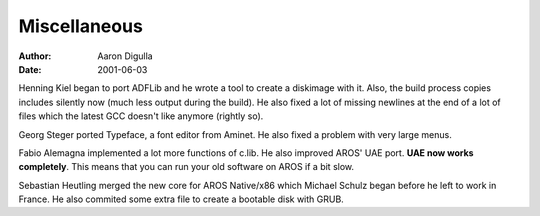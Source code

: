 =============
Miscellaneous
=============

:Author: Aaron Digulla
:Date:   2001-06-03

Henning Kiel began to port ADFLib and he wrote a tool to create a diskimage
with it. Also, the build process copies includes silently now (much
less output during the build). He also fixed a lot of missing newlines
at the end of a lot of files which the latest GCC doesn't like anymore
(rightly so).

Georg Steger ported Typeface, a font editor from Aminet. He also fixed
a problem with very large menus.

Fabio Alemagna implemented a lot more functions of c.lib. He also
improved AROS' UAE port. **UAE now works completely**.
This means that you can run your old software on AROS if a bit slow.

Sebastian Heutling merged the new core for AROS Native/x86 which Michael
Schulz began before he left to work in France. He also commited some
extra file to create a bootable disk with GRUB.
